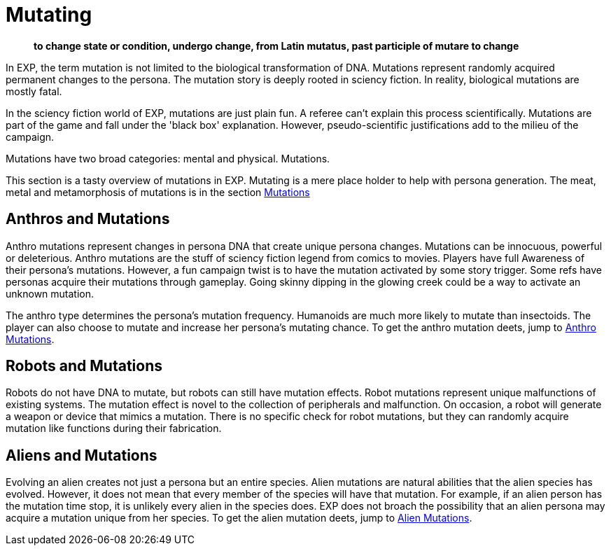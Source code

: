 = Mutating

[quote]
____
*to change state or condition, undergo change, from Latin mutatus, past participle of mutare to change*
____

In EXP, the term mutation is not limited to the biological transformation of DNA.
Mutations represent randomly acquired permanent changes to the persona. 
The mutation story is deeply rooted in sciency fiction.
In reality, biological mutations are mostly fatal.

In the sciency fiction world of EXP, mutations are just plain fun.
A referee can't explain this process scientifically.
Mutations are part of the game and fall under the 'black box' explanation. 
However, pseudo-scientific justifications add to the milieu of the campaign.

Mutations have two broad categories: mental and physical.
Mutations.

This section is a tasty overview of mutations in EXP.
Mutating is a mere place holder to help with persona generation.
The meat, metal and metamorphosis of mutations is in the section xref:wetware:CH57ish_Mutations.adoc[Mutations]

== Anthros and Mutations
Anthro mutations represent changes in persona DNA that create unique persona changes.
Mutations can be innocuous, powerful or deleterious.
Anthro mutations are the stuff of sciency fiction legend from comics to movies.
Players have full Awareness of their persona's mutations.
However, a fun campaign twist is to have the mutation activated by some story trigger.
Some refs have personas acquire their mutations through gameplay.
Going skinny dipping in the glowing creek could be a way to activate an unknown mutation.

The anthro type determines the persona's mutation frequency.
Humanoids are much more likely to mutate than insectoids.
The player can also choose to mutate and increase her persona's mutating chance.
To get the anthro mutation deets, jump to xref:anthros:mutation_check.adoc[Anthro Mutations]. 

== Robots and Mutations
Robots do not have DNA to mutate, but robots can still have mutation effects.
Robot mutations represent unique malfunctions of existing systems.
The mutation effect is novel to the collection of peripherals and malfunction.
On occasion, a robot will generate a weapon or device that mimics a mutation.
There is no specific check for robot mutations, but they can randomly acquire mutation like functions during their fabrication. 

== Aliens and Mutations
Evolving an alien creates not just a persona but an entire species.
Alien mutations are natural abilities that the alien species has evolved.
However, it does not mean that every member of the species will have that mutation.
For example, if an alien person has the mutation time stop, it is unlikely every alien in the species does.
EXP does not broach the possibility that an alien persona may acquire a mutation unique from her species.
To get the alien mutation deets, jump to xref:CH06_Aliens_10_Mutations.adoc[Alien Mutations].